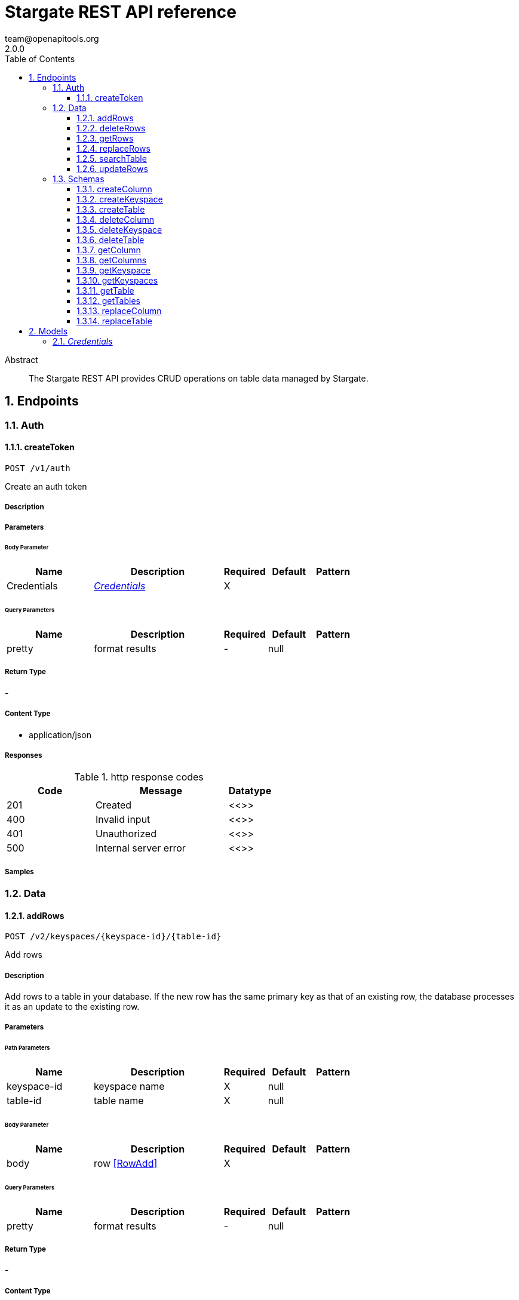 = Stargate REST API reference
team@openapitools.org
2.0.0
:toc: left
:numbered:
:toclevels: 3
:source-highlighter: highlightjs
:keywords: openapi, rest, Stargate REST API reference 
:specDir: 
:snippetDir: 
:generator-template: v1 2019-12-20
:info-url: https://openapi-generator.tech
:app-name: Stargate REST API reference

[abstract]
.Abstract
The Stargate REST API provides CRUD operations on table data managed by Stargate.


// markup not found, no include::{specDir}intro.adoc[opts=optional]



== Endpoints


[.Auth]
=== Auth


[.createToken]
==== createToken
    
`POST /v1/auth`

Create an auth token

===== Description 




// markup not found, no include::{specDir}v1/auth/POST/spec.adoc[opts=optional]



===== Parameters


====== Body Parameter

[cols="2,3,1,1,1"]
|===         
|Name| Description| Required| Default| Pattern

| Credentials 
|  <<Credentials>> 
| X 
|  
|  

|===         



====== Query Parameters

[cols="2,3,1,1,1"]
|===         
|Name| Description| Required| Default| Pattern

| pretty 
| format results  
| - 
| null 
|  

|===         


===== Return Type



-

===== Content Type

* application/json

===== Responses

.http response codes
[cols="2,3,1"]
|===         
| Code | Message | Datatype 


| 201
| Created
|  <<>>


| 400
| Invalid input
|  <<>>


| 401
| Unauthorized
|  <<>>


| 500
| Internal server error
|  <<>>

|===         

===== Samples


// markup not found, no include::{snippetDir}v1/auth/POST/http-request.adoc[opts=optional]


// markup not found, no include::{snippetDir}v1/auth/POST/http-response.adoc[opts=optional]



// file not found, no * wiremock data link :v1/auth/POST/POST.json[]


ifdef::internal-generation[]
===== Implementation

// markup not found, no include::{specDir}v1/auth/POST/implementation.adoc[opts=optional]


endif::internal-generation[]


[.Data]
=== Data


[.addRows]
==== addRows
    
`POST /v2/keyspaces/{keyspace-id}/{table-id}`

Add rows

===== Description 

Add rows to a table in your database. If the new row has the same primary key as that of an existing row, the database processes it as an update to the existing row.


// markup not found, no include::{specDir}v2/keyspaces/\{keyspace-id\}/\{table-id\}/POST/spec.adoc[opts=optional]



===== Parameters

====== Path Parameters

[cols="2,3,1,1,1"]
|===         
|Name| Description| Required| Default| Pattern

| keyspace-id 
| keyspace name  
| X 
| null 
|  

| table-id 
| table name  
| X 
| null 
|  

|===         

====== Body Parameter

[cols="2,3,1,1,1"]
|===         
|Name| Description| Required| Default| Pattern

| body 
| row <<RowAdd>> 
| X 
|  
|  

|===         



====== Query Parameters

[cols="2,3,1,1,1"]
|===         
|Name| Description| Required| Default| Pattern

| pretty 
| format results  
| - 
| null 
|  

|===         


===== Return Type



-

===== Content Type

* application/json

===== Responses

.http response codes
[cols="2,3,1"]
|===         
| Code | Message | Datatype 


| 201
| resource created
|  <<>>


| 400
| Invalid input
|  <<>>


| 401
| Unauthorized
|  <<>>


| 409
| Conflict
|  <<>>


| 500
| Internal server error
|  <<>>

|===         

===== Samples


// markup not found, no include::{snippetDir}v2/keyspaces/\{keyspace-id\}/\{table-id\}/POST/http-request.adoc[opts=optional]


// markup not found, no include::{snippetDir}v2/keyspaces/\{keyspace-id\}/\{table-id\}/POST/http-response.adoc[opts=optional]



// file not found, no * wiremock data link :v2/keyspaces/{keyspace-id}/{table-id}/POST/POST.json[]


ifdef::internal-generation[]
===== Implementation

// markup not found, no include::{specDir}v2/keyspaces/\{keyspace-id\}/\{table-id\}/POST/implementation.adoc[opts=optional]


endif::internal-generation[]


[.deleteRows]
==== deleteRows
    
`DELETE /v2/keyspaces/{keyspace-id}/{table-id}/{primary-key}`

delete a row(s)

===== Description 




// markup not found, no include::{specDir}v2/keyspaces/\{keyspace-id\}/\{table-id\}/\{primary-key\}/DELETE/spec.adoc[opts=optional]



===== Parameters

====== Path Parameters

[cols="2,3,1,1,1"]
|===         
|Name| Description| Required| Default| Pattern

| keyspace-id 
| keyspace name  
| X 
| null 
|  

| table-id 
| table name  
| X 
| null 
|  

| primary-key 
| Value from the primary key column for the table. Define composite keys by separating values with slashes (&#x60;val1/val2...&#x60;) in the order they were defined. &lt;/br&gt; For example, if the composite key was defined as &#x60;PRIMARY KEY(race_year, race_name)&#x60; then the primary key in the path would be &#x60;race_year/race_name&#x60;   
| X 
| null 
|  

|===         




====== Query Parameters

[cols="2,3,1,1,1"]
|===         
|Name| Description| Required| Default| Pattern

| pretty 
| format results  
| - 
| null 
|  

|===         


===== Return Type



-

===== Content Type

* application/json

===== Responses

.http response codes
[cols="2,3,1"]
|===         
| Code | Message | Datatype 


| 204
| resource deleted
|  <<>>


| 401
| Unauthorized
|  <<>>


| 500
| Internal server error
|  <<>>

|===         

===== Samples


// markup not found, no include::{snippetDir}v2/keyspaces/\{keyspace-id\}/\{table-id\}/\{primary-key\}/DELETE/http-request.adoc[opts=optional]


// markup not found, no include::{snippetDir}v2/keyspaces/\{keyspace-id\}/\{table-id\}/\{primary-key\}/DELETE/http-response.adoc[opts=optional]



// file not found, no * wiremock data link :v2/keyspaces/{keyspace-id}/{table-id}/{primary-key}/DELETE/DELETE.json[]


ifdef::internal-generation[]
===== Implementation

// markup not found, no include::{specDir}v2/keyspaces/\{keyspace-id\}/\{table-id\}/\{primary-key\}/DELETE/implementation.adoc[opts=optional]


endif::internal-generation[]


[.getRows]
==== getRows
    
`GET /v2/keyspaces/{keyspace-id}/{table-id}/{primary-key}`

get a row(s)

===== Description 




// markup not found, no include::{specDir}v2/keyspaces/\{keyspace-id\}/\{table-id\}/\{primary-key\}/GET/spec.adoc[opts=optional]



===== Parameters

====== Path Parameters

[cols="2,3,1,1,1"]
|===         
|Name| Description| Required| Default| Pattern

| keyspace-id 
| keyspace name  
| X 
| null 
|  

| table-id 
| table name  
| X 
| null 
|  

| primary-key 
| Value from the primary key column for the table. Define composite keys by separating values with slashes (&#x60;val1/val2...&#x60;) in the order they were defined. &lt;/br&gt; For example, if the composite key was defined as &#x60;PRIMARY KEY(race_year, race_name)&#x60; then the primary key in the path would be &#x60;race_year/race_name&#x60;   
| X 
| null 
|  

|===         




====== Query Parameters

[cols="2,3,1,1,1"]
|===         
|Name| Description| Required| Default| Pattern

| pretty 
| format results  
| - 
| null 
|  

| fields 
| URL escaped, comma delimited list of keys to include  
| - 
| null 
|  

| page-size 
| restrict the number of returned items (max 100)  
| - 
| null 
|  

| page-state 
| move the cursor to a particular result  
| - 
| null 
|  

| sort 
| keys to sort by  
| - 
| null 
|  

| raw 
| unwrap results  
| - 
| null 
|  

|===         


===== Return Type



-

===== Content Type

* application/json

===== Responses

.http response codes
[cols="2,3,1"]
|===         
| Code | Message | Datatype 


| 200
| 
|  <<>>


| 400
| Invalid input
|  <<>>


| 401
| Unauthorized
|  <<>>


| 500
| Internal server error
|  <<>>

|===         

===== Samples


// markup not found, no include::{snippetDir}v2/keyspaces/\{keyspace-id\}/\{table-id\}/\{primary-key\}/GET/http-request.adoc[opts=optional]


// markup not found, no include::{snippetDir}v2/keyspaces/\{keyspace-id\}/\{table-id\}/\{primary-key\}/GET/http-response.adoc[opts=optional]



// file not found, no * wiremock data link :v2/keyspaces/{keyspace-id}/{table-id}/{primary-key}/GET/GET.json[]


ifdef::internal-generation[]
===== Implementation

// markup not found, no include::{specDir}v2/keyspaces/\{keyspace-id\}/\{table-id\}/\{primary-key\}/GET/implementation.adoc[opts=optional]


endif::internal-generation[]


[.replaceRows]
==== replaceRows
    
`PUT /v2/keyspaces/{keyspace-id}/{table-id}/{primary-key}`

replace a row(s)

===== Description 




// markup not found, no include::{specDir}v2/keyspaces/\{keyspace-id\}/\{table-id\}/\{primary-key\}/PUT/spec.adoc[opts=optional]



===== Parameters

====== Path Parameters

[cols="2,3,1,1,1"]
|===         
|Name| Description| Required| Default| Pattern

| keyspace-id 
| keyspace name  
| X 
| null 
|  

| table-id 
| table name  
| X 
| null 
|  

| primary-key 
| Value from the primary key column for the table. Define composite keys by separating values with slashes (&#x60;val1/val2...&#x60;) in the order they were defined. &lt;/br&gt; For example, if the composite key was defined as &#x60;PRIMARY KEY(race_year, race_name)&#x60; then the primary key in the path would be &#x60;race_year/race_name&#x60;   
| X 
| null 
|  

|===         

====== Body Parameter

[cols="2,3,1,1,1"]
|===         
|Name| Description| Required| Default| Pattern

| body 
| document <<object>> 
| X 
|  
|  

|===         



====== Query Parameters

[cols="2,3,1,1,1"]
|===         
|Name| Description| Required| Default| Pattern

| pretty 
| format results  
| - 
| null 
|  

| raw 
| unwrap results  
| - 
| null 
|  

|===         


===== Return Type



-

===== Content Type

* application/json

===== Responses

.http response codes
[cols="2,3,1"]
|===         
| Code | Message | Datatype 


| 200
| resource updated
|  <<>>


| 400
| Invalid input
|  <<>>


| 401
| Unauthorized
|  <<>>


| 500
| Internal server error
|  <<>>

|===         

===== Samples


// markup not found, no include::{snippetDir}v2/keyspaces/\{keyspace-id\}/\{table-id\}/\{primary-key\}/PUT/http-request.adoc[opts=optional]


// markup not found, no include::{snippetDir}v2/keyspaces/\{keyspace-id\}/\{table-id\}/\{primary-key\}/PUT/http-response.adoc[opts=optional]



// file not found, no * wiremock data link :v2/keyspaces/{keyspace-id}/{table-id}/{primary-key}/PUT/PUT.json[]


ifdef::internal-generation[]
===== Implementation

// markup not found, no include::{specDir}v2/keyspaces/\{keyspace-id\}/\{table-id\}/\{primary-key\}/PUT/implementation.adoc[opts=optional]


endif::internal-generation[]


[.searchTable]
==== searchTable
    
`GET /v2/keyspaces/{keyspace-id}/{table-id}`

search a table

===== Description 




// markup not found, no include::{specDir}v2/keyspaces/\{keyspace-id\}/\{table-id\}/GET/spec.adoc[opts=optional]



===== Parameters

====== Path Parameters

[cols="2,3,1,1,1"]
|===         
|Name| Description| Required| Default| Pattern

| keyspace-id 
| keyspace name  
| X 
| null 
|  

| table-id 
| table name  
| X 
| null 
|  

|===         




====== Query Parameters

[cols="2,3a,1,1,1"]
|===         
|Name| Description| Required| Default| Pattern

| pretty 
| format results  
| - 
| null 
|  

| where
| URL escaped JSON query using the following keys:

[cols="1,1"]
!===
! Key ! Operation

! $lt
! Less Than

!$lte
!Less Than Or Equal To

!$gt
!Greater Than

!$gte
!Greater Than Or Equal To

!$ne
!Not Equal To

!$in
!Contained In

!$exists
!A value is set for the key

!$select
!This matches a value for a key in the result of a different query

!$dontSelect
!Requires that a key’s value not match a value for a key in the result of a different query

!$all
!Contains all of the given values

!$regex
!Requires that a key’s value match a regular expression

!$text
!Performs a full text search on indexed fields

!===
|
|
|

| fields 
| URL escaped, comma delimited list of keys to include  
| - 
| null 
|  

| page-size 
| restrict the number of returned items (max 100)  
| - 
| null 
|  

| page-state 
| move the cursor to a particular result  
| - 
| null 
|  

| sort 
| keys to sort by  
| - 
| null 
|  

| raw 
| unwrap results  
| - 
| null 
|  

|===         


===== Return Type



-

===== Content Type

* application/json

===== Responses

.http response codes
[cols="2,3,1"]
|===         
| Code | Message | Datatype 


| 200
| 
|  <<>>


| 400
| Invalid input
|  <<>>


| 401
| Unauthorized
|  <<>>


| 500
| Internal server error
|  <<>>

|===         

===== Samples


// markup not found, no include::{snippetDir}v2/keyspaces/\{keyspace-id\}/\{table-id\}/GET/http-request.adoc[opts=optional]


// markup not found, no include::{snippetDir}v2/keyspaces/\{keyspace-id\}/\{table-id\}/GET/http-response.adoc[opts=optional]



// file not found, no * wiremock data link :v2/keyspaces/{keyspace-id}/{table-id}/GET/GET.json[]


ifdef::internal-generation[]
===== Implementation

// markup not found, no include::{specDir}v2/keyspaces/\{keyspace-id\}/\{table-id\}/GET/implementation.adoc[opts=optional]


endif::internal-generation[]


[.updateRows]
==== updateRows
    
`PATCH /v2/keyspaces/{keyspace-id}/{table-id}/{primary-key}`

update part of a row(s)

===== Description 




// markup not found, no include::{specDir}v2/keyspaces/\{keyspace-id\}/\{table-id\}/\{primary-key\}/PATCH/spec.adoc[opts=optional]



===== Parameters

====== Path Parameters

[cols="2,3,1,1,1"]
|===         
|Name| Description| Required| Default| Pattern

| keyspace-id 
| keyspace name  
| X 
| null 
|  

| table-id 
| table name  
| X 
| null 
|  

| primary-key 
| Value from the primary key column for the table. Define composite keys by separating values with slashes (&#x60;val1/val2...&#x60;) in the order they were defined. &lt;/br&gt; For example, if the composite key was defined as &#x60;PRIMARY KEY(race_year, race_name)&#x60; then the primary key in the path would be &#x60;race_year/race_name&#x60;   
| X 
| null 
|  

|===         

====== Body Parameter

[cols="2,3,1,1,1"]
|===         
|Name| Description| Required| Default| Pattern

| body 
| document <<object>> 
| X 
|  
|  

|===         



====== Query Parameters

[cols="2,3,1,1,1"]
|===         
|Name| Description| Required| Default| Pattern

| pretty 
| format results  
| - 
| null 
|  

| raw 
| unwrap results  
| - 
| null 
|  

|===         


===== Return Type



-

===== Content Type

* application/json

===== Responses

.http response codes
[cols="2,3,1"]
|===         
| Code | Message | Datatype 


| 200
| resource updated
|  <<>>


| 400
| Invalid input
|  <<>>


| 401
| Unauthorized
|  <<>>


| 500
| Internal server error
|  <<>>

|===         

===== Samples


// markup not found, no include::{snippetDir}v2/keyspaces/\{keyspace-id\}/\{table-id\}/\{primary-key\}/PATCH/http-request.adoc[opts=optional]


// markup not found, no include::{snippetDir}v2/keyspaces/\{keyspace-id\}/\{table-id\}/\{primary-key\}/PATCH/http-response.adoc[opts=optional]



// file not found, no * wiremock data link :v2/keyspaces/{keyspace-id}/{table-id}/{primary-key}/PATCH/PATCH.json[]


ifdef::internal-generation[]
===== Implementation

// markup not found, no include::{specDir}v2/keyspaces/\{keyspace-id\}/\{table-id\}/\{primary-key\}/PATCH/implementation.adoc[opts=optional]


endif::internal-generation[]


[.Schemas]
=== Schemas


[.createColumn]
==== createColumn
    
`POST /v2/schemas/keyspaces/{keyspace-id}/tables/{table-id}/columns`

create a column

===== Description 




// markup not found, no include::{specDir}v2/schemas/keyspaces/\{keyspace-id\}/tables/\{table-id\}/columns/POST/spec.adoc[opts=optional]



===== Parameters

====== Path Parameters

[cols="2,3,1,1,1"]
|===         
|Name| Description| Required| Default| Pattern

| keyspace-id 
| keyspace name  
| X 
| null 
|  

| table-id 
| table name  
| X 
| null 
|  

|===         

====== Body Parameter

[cols="2,3,1,1,1"]
|===         
|Name| Description| Required| Default| Pattern

| body 
|  <<object>> 
| X 
|  
|  

|===         



====== Query Parameters

[cols="2,3,1,1,1"]
|===         
|Name| Description| Required| Default| Pattern

| pretty 
| format results  
| - 
| null 
|  

|===         


===== Return Type



-

===== Content Type

* application/json

===== Responses

.http response codes
[cols="2,3,1"]
|===         
| Code | Message | Datatype 


| 201
| resource created
|  <<>>


| 400
| Invalid input
|  <<>>


| 401
| Unauthorized
|  <<>>


| 409
| Conflict
|  <<>>


| 500
| Internal server error
|  <<>>

|===         

===== Samples


// markup not found, no include::{snippetDir}v2/schemas/keyspaces/\{keyspace-id\}/tables/\{table-id\}/columns/POST/http-request.adoc[opts=optional]


// markup not found, no include::{snippetDir}v2/schemas/keyspaces/\{keyspace-id\}/tables/\{table-id\}/columns/POST/http-response.adoc[opts=optional]



// file not found, no * wiremock data link :v2/schemas/keyspaces/{keyspace-id}/tables/{table-id}/columns/POST/POST.json[]


ifdef::internal-generation[]
===== Implementation

// markup not found, no include::{specDir}v2/schemas/keyspaces/\{keyspace-id\}/tables/\{table-id\}/columns/POST/implementation.adoc[opts=optional]


endif::internal-generation[]


[.createKeyspace]
==== createKeyspace
    
`POST /v2/schemas/keyspaces`

create a keyspace

===== Description 




// markup not found, no include::{specDir}v2/schemas/keyspaces/POST/spec.adoc[opts=optional]



===== Parameters


====== Body Parameter

[cols="2,3,1,1,1"]
|===         
|Name| Description| Required| Default| Pattern

| body 
|  <<object>> 
| X 
|  
|  

|===         



====== Query Parameters

[cols="2,3,1,1,1"]
|===         
|Name| Description| Required| Default| Pattern

| pretty 
| format results  
| - 
| null 
|  

|===         


===== Return Type



-

===== Content Type

* application/json

===== Responses

.http response codes
[cols="2,3,1"]
|===         
| Code | Message | Datatype 


| 201
| resource created
|  <<>>


| 400
| Invalid input
|  <<>>


| 401
| Unauthorized
|  <<>>


| 409
| Conflict
|  <<>>


| 500
| Internal server error
|  <<>>

|===         

===== Samples


// markup not found, no include::{snippetDir}v2/schemas/keyspaces/POST/http-request.adoc[opts=optional]


// markup not found, no include::{snippetDir}v2/schemas/keyspaces/POST/http-response.adoc[opts=optional]



// file not found, no * wiremock data link :v2/schemas/keyspaces/POST/POST.json[]


ifdef::internal-generation[]
===== Implementation

// markup not found, no include::{specDir}v2/schemas/keyspaces/POST/implementation.adoc[opts=optional]


endif::internal-generation[]


[.createTable]
==== createTable
    
`POST /v2/schemas/keyspaces/{keyspace-id}/tables`

create a table

===== Description 




// markup not found, no include::{specDir}v2/schemas/keyspaces/\{keyspace-id\}/tables/POST/spec.adoc[opts=optional]



===== Parameters

====== Path Parameters

[cols="2,3,1,1,1"]
|===         
|Name| Description| Required| Default| Pattern

| keyspace-id 
| keyspace name  
| X 
| null 
|  

|===         

====== Body Parameter

[cols="2,3,1,1,1"]
|===         
|Name| Description| Required| Default| Pattern

| body 
|  <<object>> 
| X 
|  
|  

|===         



====== Query Parameters

[cols="2,3,1,1,1"]
|===         
|Name| Description| Required| Default| Pattern

| pretty 
| format results  
| - 
| null 
|  

|===         


===== Return Type



-

===== Content Type

* application/json

===== Responses

.http response codes
[cols="2,3,1"]
|===         
| Code | Message | Datatype 


| 201
| resource created
|  <<>>


| 400
| Invalid input
|  <<>>


| 401
| Unauthorized
|  <<>>


| 409
| Conflict
|  <<>>


| 500
| Internal server error
|  <<>>

|===         

===== Samples


// markup not found, no include::{snippetDir}v2/schemas/keyspaces/\{keyspace-id\}/tables/POST/http-request.adoc[opts=optional]


// markup not found, no include::{snippetDir}v2/schemas/keyspaces/\{keyspace-id\}/tables/POST/http-response.adoc[opts=optional]



// file not found, no * wiremock data link :v2/schemas/keyspaces/{keyspace-id}/tables/POST/POST.json[]


ifdef::internal-generation[]
===== Implementation

// markup not found, no include::{specDir}v2/schemas/keyspaces/\{keyspace-id\}/tables/POST/implementation.adoc[opts=optional]


endif::internal-generation[]


[.deleteColumn]
==== deleteColumn
    
`DELETE /v2/schemas/keyspaces/{keyspace-id}/tables/{table-id}/columns/{column-id}`

delete a column

===== Description 




// markup not found, no include::{specDir}v2/schemas/keyspaces/\{keyspace-id\}/tables/\{table-id\}/columns/\{column-id\}/DELETE/spec.adoc[opts=optional]



===== Parameters

====== Path Parameters

[cols="2,3,1,1,1"]
|===         
|Name| Description| Required| Default| Pattern

| keyspace-id 
| keyspace name  
| X 
| null 
|  

| table-id 
| table name  
| X 
| null 
|  

| column-id 
| column name  
| X 
| null 
|  

|===         




====== Query Parameters

[cols="2,3,1,1,1"]
|===         
|Name| Description| Required| Default| Pattern

| pretty 
| format results  
| - 
| null 
|  

|===         


===== Return Type



-

===== Content Type

* application/json

===== Responses

.http response codes
[cols="2,3,1"]
|===         
| Code | Message | Datatype 


| 204
| resource deleted
|  <<>>


| 401
| Unauthorized
|  <<>>


| 500
| Internal server error
|  <<>>

|===         

===== Samples


// markup not found, no include::{snippetDir}v2/schemas/keyspaces/\{keyspace-id\}/tables/\{table-id\}/columns/\{column-id\}/DELETE/http-request.adoc[opts=optional]


// markup not found, no include::{snippetDir}v2/schemas/keyspaces/\{keyspace-id\}/tables/\{table-id\}/columns/\{column-id\}/DELETE/http-response.adoc[opts=optional]



// file not found, no * wiremock data link :v2/schemas/keyspaces/{keyspace-id}/tables/{table-id}/columns/{column-id}/DELETE/DELETE.json[]


ifdef::internal-generation[]
===== Implementation

// markup not found, no include::{specDir}v2/schemas/keyspaces/\{keyspace-id\}/tables/\{table-id\}/columns/\{column-id\}/DELETE/implementation.adoc[opts=optional]


endif::internal-generation[]


[.deleteKeyspace]
==== deleteKeyspace
    
`DELETE /v2/schemas/keyspaces/{keyspace-id}`

delete a keyspace

===== Description 




// markup not found, no include::{specDir}v2/schemas/keyspaces/\{keyspace-id\}/DELETE/spec.adoc[opts=optional]



===== Parameters

====== Path Parameters

[cols="2,3,1,1,1"]
|===         
|Name| Description| Required| Default| Pattern

| keyspace-id 
| keyspace name  
| X 
| null 
|  

|===         




====== Query Parameters

[cols="2,3,1,1,1"]
|===         
|Name| Description| Required| Default| Pattern

| pretty 
| format results  
| - 
| null 
|  

|===         


===== Return Type



-

===== Content Type

* application/json

===== Responses

.http response codes
[cols="2,3,1"]
|===         
| Code | Message | Datatype 


| 204
| resource deleted
|  <<>>


| 401
| Unauthorized
|  <<>>


| 500
| Internal server error
|  <<>>

|===         

===== Samples


// markup not found, no include::{snippetDir}v2/schemas/keyspaces/\{keyspace-id\}/DELETE/http-request.adoc[opts=optional]


// markup not found, no include::{snippetDir}v2/schemas/keyspaces/\{keyspace-id\}/DELETE/http-response.adoc[opts=optional]



// file not found, no * wiremock data link :v2/schemas/keyspaces/{keyspace-id}/DELETE/DELETE.json[]


ifdef::internal-generation[]
===== Implementation

// markup not found, no include::{specDir}v2/schemas/keyspaces/\{keyspace-id\}/DELETE/implementation.adoc[opts=optional]


endif::internal-generation[]


[.deleteTable]
==== deleteTable
    
`DELETE /v2/schemas/keyspaces/{keyspace-id}/tables/{table-id}`

delete a table

===== Description 




// markup not found, no include::{specDir}v2/schemas/keyspaces/\{keyspace-id\}/tables/\{table-id\}/DELETE/spec.adoc[opts=optional]



===== Parameters

====== Path Parameters

[cols="2,3,1,1,1"]
|===         
|Name| Description| Required| Default| Pattern

| keyspace-id 
| keyspace name  
| X 
| null 
|  

| table-id 
| table name  
| X 
| null 
|  

|===         




====== Query Parameters

[cols="2,3,1,1,1"]
|===         
|Name| Description| Required| Default| Pattern

| pretty 
| format results  
| - 
| null 
|  

|===         


===== Return Type



-

===== Content Type

* application/json

===== Responses

.http response codes
[cols="2,3,1"]
|===         
| Code | Message | Datatype 


| 204
| resource deleted
|  <<>>


| 401
| Unauthorized
|  <<>>


| 500
| Internal server error
|  <<>>

|===         

===== Samples


// markup not found, no include::{snippetDir}v2/schemas/keyspaces/\{keyspace-id\}/tables/\{table-id\}/DELETE/http-request.adoc[opts=optional]


// markup not found, no include::{snippetDir}v2/schemas/keyspaces/\{keyspace-id\}/tables/\{table-id\}/DELETE/http-response.adoc[opts=optional]



// file not found, no * wiremock data link :v2/schemas/keyspaces/{keyspace-id}/tables/{table-id}/DELETE/DELETE.json[]


ifdef::internal-generation[]
===== Implementation

// markup not found, no include::{specDir}v2/schemas/keyspaces/\{keyspace-id\}/tables/\{table-id\}/DELETE/implementation.adoc[opts=optional]


endif::internal-generation[]


[.getColumn]
==== getColumn
    
`GET /v2/schemas/keyspaces/{keyspace-id}/tables/{table-id}/columns/{column-id}`

get a column

===== Description 




// markup not found, no include::{specDir}v2/schemas/keyspaces/\{keyspace-id\}/tables/\{table-id\}/columns/\{column-id\}/GET/spec.adoc[opts=optional]



===== Parameters

====== Path Parameters

[cols="2,3,1,1,1"]
|===         
|Name| Description| Required| Default| Pattern

| keyspace-id 
| keyspace name  
| X 
| null 
|  

| table-id 
| table name  
| X 
| null 
|  

| column-id 
| column name  
| X 
| null 
|  

|===         




====== Query Parameters

[cols="2,3,1,1,1"]
|===         
|Name| Description| Required| Default| Pattern

| pretty 
| format results  
| - 
| null 
|  

| raw 
| unwrap results  
| - 
| null 
|  

|===         


===== Return Type



-

===== Content Type

* application/json

===== Responses

.http response codes
[cols="2,3,1"]
|===         
| Code | Message | Datatype 


| 200
| 
|  <<>>


| 401
| Unauthorized
|  <<>>


| 404
| Not Found
|  <<>>


| 500
| Internal server error
|  <<>>

|===         

===== Samples


// markup not found, no include::{snippetDir}v2/schemas/keyspaces/\{keyspace-id\}/tables/\{table-id\}/columns/\{column-id\}/GET/http-request.adoc[opts=optional]


// markup not found, no include::{snippetDir}v2/schemas/keyspaces/\{keyspace-id\}/tables/\{table-id\}/columns/\{column-id\}/GET/http-response.adoc[opts=optional]



// file not found, no * wiremock data link :v2/schemas/keyspaces/{keyspace-id}/tables/{table-id}/columns/{column-id}/GET/GET.json[]


ifdef::internal-generation[]
===== Implementation

// markup not found, no include::{specDir}v2/schemas/keyspaces/\{keyspace-id\}/tables/\{table-id\}/columns/\{column-id\}/GET/implementation.adoc[opts=optional]


endif::internal-generation[]


[.getColumns]
==== getColumns
    
`GET /v2/schemas/keyspaces/{keyspace-id}/tables/{table-id}/columns`

list columns

===== Description 




// markup not found, no include::{specDir}v2/schemas/keyspaces/\{keyspace-id\}/tables/\{table-id\}/columns/GET/spec.adoc[opts=optional]



===== Parameters

====== Path Parameters

[cols="2,3,1,1,1"]
|===         
|Name| Description| Required| Default| Pattern

| keyspace-id 
| keyspace name  
| X 
| null 
|  

| table-id 
| table name  
| X 
| null 
|  

|===         




====== Query Parameters

[cols="2,3,1,1,1"]
|===         
|Name| Description| Required| Default| Pattern

| pretty 
| format results  
| - 
| null 
|  

| raw 
| unwrap results  
| - 
| null 
|  

|===         


===== Return Type



-

===== Content Type

* application/json

===== Responses

.http response codes
[cols="2,3,1"]
|===         
| Code | Message | Datatype 


| 200
| 
|  <<>>


| 401
| Unauthorized
|  <<>>


| 404
| Not Found
|  <<>>


| 500
| Internal server error
|  <<>>

|===         

===== Samples


// markup not found, no include::{snippetDir}v2/schemas/keyspaces/\{keyspace-id\}/tables/\{table-id\}/columns/GET/http-request.adoc[opts=optional]


// markup not found, no include::{snippetDir}v2/schemas/keyspaces/\{keyspace-id\}/tables/\{table-id\}/columns/GET/http-response.adoc[opts=optional]



// file not found, no * wiremock data link :v2/schemas/keyspaces/{keyspace-id}/tables/{table-id}/columns/GET/GET.json[]


ifdef::internal-generation[]
===== Implementation

// markup not found, no include::{specDir}v2/schemas/keyspaces/\{keyspace-id\}/tables/\{table-id\}/columns/GET/implementation.adoc[opts=optional]


endif::internal-generation[]


[.getKeyspace]
==== getKeyspace
    
`GET /v2/schemas/keyspaces/{keyspace-id}`

get a keyspace

===== Description 




// markup not found, no include::{specDir}v2/schemas/keyspaces/\{keyspace-id\}/GET/spec.adoc[opts=optional]



===== Parameters

====== Path Parameters

[cols="2,3,1,1,1"]
|===         
|Name| Description| Required| Default| Pattern

| keyspace-id 
| keyspace name  
| X 
| null 
|  

|===         




====== Query Parameters

[cols="2,3,1,1,1"]
|===         
|Name| Description| Required| Default| Pattern

| pretty 
| format results  
| - 
| null 
|  

| raw 
| unwrap results  
| - 
| null 
|  

|===         


===== Return Type



-

===== Content Type

* application/json

===== Responses

.http response codes
[cols="2,3,1"]
|===         
| Code | Message | Datatype 


| 200
| 
|  <<>>


| 400
| Invalid input
|  <<>>


| 401
| Unauthorized
|  <<>>


| 404
| Not Found
|  <<>>


| 500
| Internal server error
|  <<>>

|===         

===== Samples


// markup not found, no include::{snippetDir}v2/schemas/keyspaces/\{keyspace-id\}/GET/http-request.adoc[opts=optional]


// markup not found, no include::{snippetDir}v2/schemas/keyspaces/\{keyspace-id\}/GET/http-response.adoc[opts=optional]



// file not found, no * wiremock data link :v2/schemas/keyspaces/{keyspace-id}/GET/GET.json[]


ifdef::internal-generation[]
===== Implementation

// markup not found, no include::{specDir}v2/schemas/keyspaces/\{keyspace-id\}/GET/implementation.adoc[opts=optional]


endif::internal-generation[]


[.getKeyspaces]
==== getKeyspaces
    
`GET /v2/schemas/keyspaces`

Return all keyspaces

===== Description 

Retrieve all available keyspaces in the specific database.


// markup not found, no include::{specDir}v2/schemas/keyspaces/GET/spec.adoc[opts=optional]



===== Parameters





====== Query Parameters

[cols="2,3,1,1,1"]
|===         
|Name| Description| Required| Default| Pattern

| pretty 
| format results  
| - 
| null 
|  

| raw 
| unwrap results  
| - 
| null 
|  

|===         


===== Return Type



-

===== Content Type

* application/json

===== Responses

.http response codes
[cols="2,3,1"]
|===         
| Code | Message | Datatype 


| 200
| 
|  <<>>


| 401
| Unauthorized
|  <<>>


| 500
| Internal server error
|  <<>>

|===         

===== Samples


// markup not found, no include::{snippetDir}v2/schemas/keyspaces/GET/http-request.adoc[opts=optional]


// markup not found, no include::{snippetDir}v2/schemas/keyspaces/GET/http-response.adoc[opts=optional]



// file not found, no * wiremock data link :v2/schemas/keyspaces/GET/GET.json[]


ifdef::internal-generation[]
===== Implementation

// markup not found, no include::{specDir}v2/schemas/keyspaces/GET/implementation.adoc[opts=optional]


endif::internal-generation[]


[.getTable]
==== getTable
    
`GET /v2/schemas/keyspaces/{keyspace-id}/tables/{table-id}`

get a table

===== Description 




// markup not found, no include::{specDir}v2/schemas/keyspaces/\{keyspace-id\}/tables/\{table-id\}/GET/spec.adoc[opts=optional]



===== Parameters

====== Path Parameters

[cols="2,3,1,1,1"]
|===         
|Name| Description| Required| Default| Pattern

| keyspace-id 
| keyspace name  
| X 
| null 
|  

| table-id 
| table name  
| X 
| null 
|  

|===         




====== Query Parameters

[cols="2,3,1,1,1"]
|===         
|Name| Description| Required| Default| Pattern

| pretty 
| format results  
| - 
| null 
|  

| raw 
| unwrap results  
| - 
| null 
|  

|===         


===== Return Type



-

===== Content Type

* application/json

===== Responses

.http response codes
[cols="2,3,1"]
|===         
| Code | Message | Datatype 


| 200
| 
|  <<>>


| 401
| Unauthorized
|  <<>>


| 404
| Not Found
|  <<>>


| 500
| Internal server error
|  <<>>

|===         

===== Samples


// markup not found, no include::{snippetDir}v2/schemas/keyspaces/\{keyspace-id\}/tables/\{table-id\}/GET/http-request.adoc[opts=optional]


// markup not found, no include::{snippetDir}v2/schemas/keyspaces/\{keyspace-id\}/tables/\{table-id\}/GET/http-response.adoc[opts=optional]



// file not found, no * wiremock data link :v2/schemas/keyspaces/{keyspace-id}/tables/{table-id}/GET/GET.json[]


ifdef::internal-generation[]
===== Implementation

// markup not found, no include::{specDir}v2/schemas/keyspaces/\{keyspace-id\}/tables/\{table-id\}/GET/implementation.adoc[opts=optional]


endif::internal-generation[]


[.getTables]
==== getTables
    
`GET /v2/schemas/keyspaces/{keyspace-id}/tables`

list tables

===== Description 




// markup not found, no include::{specDir}v2/schemas/keyspaces/\{keyspace-id\}/tables/GET/spec.adoc[opts=optional]



===== Parameters

====== Path Parameters

[cols="2,3,1,1,1"]
|===         
|Name| Description| Required| Default| Pattern

| keyspace-id 
| keyspace name  
| X 
| null 
|  

|===         




====== Query Parameters

[cols="2,3,1,1,1"]
|===         
|Name| Description| Required| Default| Pattern

| pretty 
| format results  
| - 
| null 
|  

| raw 
| unwrap results  
| - 
| null 
|  

|===         


===== Return Type



-

===== Content Type

* application/json

===== Responses

.http response codes
[cols="2,3,1"]
|===         
| Code | Message | Datatype 


| 200
| 
|  <<>>


| 401
| Unauthorized
|  <<>>


| 404
| Not Found
|  <<>>


| 500
| Internal server error
|  <<>>

|===         

===== Samples


// markup not found, no include::{snippetDir}v2/schemas/keyspaces/\{keyspace-id\}/tables/GET/http-request.adoc[opts=optional]


// markup not found, no include::{snippetDir}v2/schemas/keyspaces/\{keyspace-id\}/tables/GET/http-response.adoc[opts=optional]



// file not found, no * wiremock data link :v2/schemas/keyspaces/{keyspace-id}/tables/GET/GET.json[]


ifdef::internal-generation[]
===== Implementation

// markup not found, no include::{specDir}v2/schemas/keyspaces/\{keyspace-id\}/tables/GET/implementation.adoc[opts=optional]


endif::internal-generation[]


[.replaceColumn]
==== replaceColumn
    
`PUT /v2/schemas/keyspaces/{keyspace-id}/tables/{table-id}/columns/{column-id}`

replace a column definition

===== Description 




// markup not found, no include::{specDir}v2/schemas/keyspaces/\{keyspace-id\}/tables/\{table-id\}/columns/\{column-id\}/PUT/spec.adoc[opts=optional]



===== Parameters

====== Path Parameters

[cols="2,3,1,1,1"]
|===         
|Name| Description| Required| Default| Pattern

| keyspace-id 
| keyspace name  
| X 
| null 
|  

| table-id 
| table name  
| X 
| null 
|  

| column-id 
| column name  
| X 
| null 
|  

|===         

====== Body Parameter

[cols="2,3,1,1,1"]
|===         
|Name| Description| Required| Default| Pattern

| body 
|  <<object>> 
| X 
|  
|  

|===         



====== Query Parameters

[cols="2,3,1,1,1"]
|===         
|Name| Description| Required| Default| Pattern

| pretty 
| format results  
| - 
| null 
|  

|===         


===== Return Type



-

===== Content Type

* application/json

===== Responses

.http response codes
[cols="2,3,1"]
|===         
| Code | Message | Datatype 


| 200
| resource updated
|  <<>>


| 400
| Invalid input
|  <<>>


| 401
| Unauthorized
|  <<>>


| 404
| Not Found
|  <<>>


| 409
| Conflict
|  <<>>


| 500
| Internal server error
|  <<>>

|===         

===== Samples


// markup not found, no include::{snippetDir}v2/schemas/keyspaces/\{keyspace-id\}/tables/\{table-id\}/columns/\{column-id\}/PUT/http-request.adoc[opts=optional]


// markup not found, no include::{snippetDir}v2/schemas/keyspaces/\{keyspace-id\}/tables/\{table-id\}/columns/\{column-id\}/PUT/http-response.adoc[opts=optional]



// file not found, no * wiremock data link :v2/schemas/keyspaces/{keyspace-id}/tables/{table-id}/columns/{column-id}/PUT/PUT.json[]


ifdef::internal-generation[]
===== Implementation

// markup not found, no include::{specDir}v2/schemas/keyspaces/\{keyspace-id\}/tables/\{table-id\}/columns/\{column-id\}/PUT/implementation.adoc[opts=optional]


endif::internal-generation[]


[.replaceTable]
==== replaceTable
    
`PUT /v2/schemas/keyspaces/{keyspace-id}/tables/{table-id}`

replace a table definition, except for columns

===== Description 




// markup not found, no include::{specDir}v2/schemas/keyspaces/\{keyspace-id\}/tables/\{table-id\}/PUT/spec.adoc[opts=optional]



===== Parameters

====== Path Parameters

[cols="2,3,1,1,1"]
|===         
|Name| Description| Required| Default| Pattern

| keyspace-id 
| keyspace name  
| X 
| null 
|  

| table-id 
| table name  
| X 
| null 
|  

|===         

====== Body Parameter

[cols="2,3,1,1,1"]
|===         
|Name| Description| Required| Default| Pattern

| body 
|  <<object>> 
| X 
|  
|  

|===         



====== Query Parameters

[cols="2,3,1,1,1"]
|===         
|Name| Description| Required| Default| Pattern

| pretty 
| format results  
| - 
| null 
|  

|===         


===== Return Type



-

===== Content Type

* application/json

===== Responses

.http response codes
[cols="2,3,1"]
|===         
| Code | Message | Datatype 


| 200
| resource updated
|  <<>>


| 400
| Invalid input
|  <<>>


| 401
| Unauthorized
|  <<>>


| 404
| Not Found
|  <<>>


| 409
| Conflict
|  <<>>


| 500
| Internal server error
|  <<>>

|===         

===== Samples


// markup not found, no include::{snippetDir}v2/schemas/keyspaces/\{keyspace-id\}/tables/\{table-id\}/PUT/http-request.adoc[opts=optional]


// markup not found, no include::{snippetDir}v2/schemas/keyspaces/\{keyspace-id\}/tables/\{table-id\}/PUT/http-response.adoc[opts=optional]



// file not found, no * wiremock data link :v2/schemas/keyspaces/{keyspace-id}/tables/{table-id}/PUT/PUT.json[]


ifdef::internal-generation[]
===== Implementation

// markup not found, no include::{specDir}v2/schemas/keyspaces/\{keyspace-id\}/tables/\{table-id\}/PUT/implementation.adoc[opts=optional]


endif::internal-generation[]


[#models]
== Models


[#Credentials]
=== _Credentials_ 

User credentials for authenticating

[.fields-Credentials]
[cols="2,1,2,4,1"]
|===         
| Field Name| Required| Type| Description| Format

| username 
| X 
| String  
| Username
|  

| password 
| X 
| String  
| Password
|  

|===


